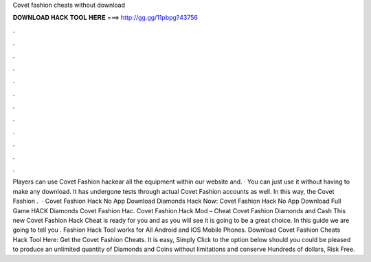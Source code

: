 Covet fashion cheats without download

𝐃𝐎𝐖𝐍𝐋𝐎𝐀𝐃 𝐇𝐀𝐂𝐊 𝐓𝐎𝐎𝐋 𝐇𝐄𝐑𝐄 ===> http://gg.gg/11pbpg?43756

.

.

.

.

.

.

.

.

.

.

.

.

Players can use Covet Fashion hackear all the equipment within our website and. · You can just use it without having to make any download. It has undergone tests through actual Covet Fashion accounts as well. In this way, the Covet Fashion .  · Covet Fashion Hack No App Download Diamonds Hack Now: Covet Fashion Hack No App Download Full Game HACK Diamonds Covet Fashion Hac. Covet Fashion Hack Mod – Cheat Covet Fashion Diamonds and Cash This new Covet Fashion Hack Cheat is ready for you and as you will see it is going to be a great choice. In this guide we are going to tell you .  Fashion Hack Tool works for All Android and IOS Mobile Phones. Download Covet Fashion Cheats Hack Tool Here: Get the Covet Fashion Cheats. It is easy, Simply Click to the option below should you could be pleased to produce an unlimited quantity of Diamonds and Coins without limitations and conserve Hundreds of dollars, Risk Free.